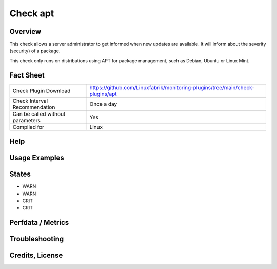 Check apt
=========

Overview
--------

This check allows a server administrator to get informed when new updates are available.
It will inform about the severity (security) of a package.

This check only runs on distributions using APT for package management, such as Debian, Ubuntu or Linux Mint.

Fact Sheet
----------

.. csv-table::
    :widths: 30, 70

    "Check Plugin Download",                "https://github.com/Linuxfabrik/monitoring-plugins/tree/main/check-plugins/apt"
    "Check Interval Recommendation",        "Once a day"
    "Can be called without parameters",     "Yes"
    "Compiled for",                         "Linux"

Help
----


Usage Examples
--------------


States
------

* WARN
* WARN
* CRIT
* CRIT


Perfdata / Metrics
------------------




Troubleshooting
---------------


Credits, License
----------------